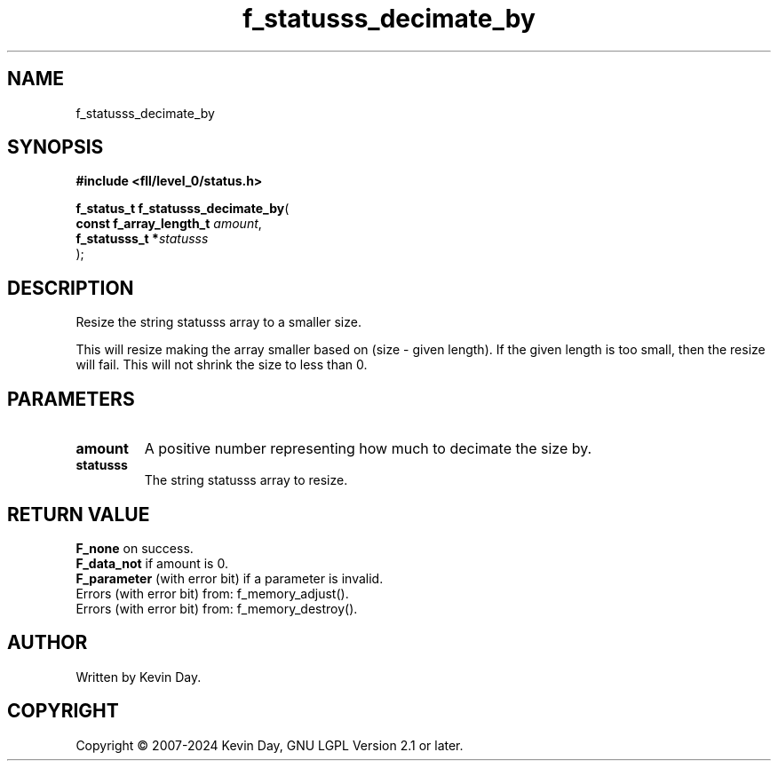.TH f_statusss_decimate_by "3" "February 2024" "FLL - Featureless Linux Library 0.6.9" "Library Functions"
.SH "NAME"
f_statusss_decimate_by
.SH SYNOPSIS
.nf
.B #include <fll/level_0/status.h>
.sp
\fBf_status_t f_statusss_decimate_by\fP(
    \fBconst f_array_length_t \fP\fIamount\fP,
    \fBf_statusss_t          *\fP\fIstatusss\fP
);
.fi
.SH DESCRIPTION
.PP
Resize the string statusss array to a smaller size.
.PP
This will resize making the array smaller based on (size - given length). If the given length is too small, then the resize will fail. This will not shrink the size to less than 0.
.SH PARAMETERS
.TP
.B amount
A positive number representing how much to decimate the size by.

.TP
.B statusss
The string statusss array to resize.

.SH RETURN VALUE
.PP
\fBF_none\fP on success.
.br
\fBF_data_not\fP if amount is 0.
.br
\fBF_parameter\fP (with error bit) if a parameter is invalid.
.br
Errors (with error bit) from: f_memory_adjust().
.br
Errors (with error bit) from: f_memory_destroy().
.SH AUTHOR
Written by Kevin Day.
.SH COPYRIGHT
.PP
Copyright \(co 2007-2024 Kevin Day, GNU LGPL Version 2.1 or later.

